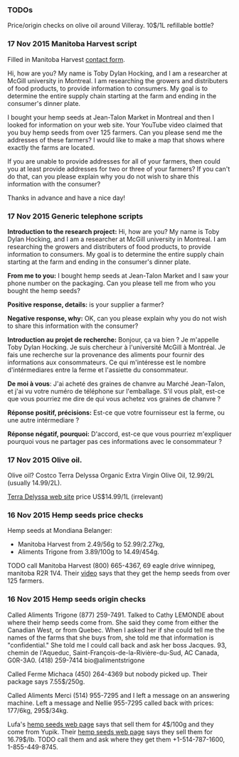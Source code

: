 *** TODOs

Price/origin checks on olive oil around Villeray. 10$/1L refillable
bottle?

*** 17 Nov 2015 Manitoba Harvest script

Filled in Manitoba Harvest [[http://manitobaharvest.com/contact.html][contact form]].

Hi, how are you? My name is Toby Dylan Hocking, and I am a researcher
at McGill university in Montreal. I am researching the growers and
distributers of food products, to provide information to consumers. My
goal is to determine the entire supply chain starting at the farm and
ending in the consumer's dinner plate.

I bought your hemp seeds at Jean-Talon Market in Montreal and then I
looked for information on your web site. Your YouTube video claimed
that you buy hemp seeds from over 125 farmers. Can you please send me
the addresses of these farmers? I would like to make a map that shows
where exactly the farms are located.

If you are unable to provide addresses for all of your farmers, then
could you at least provide addresses for two or three of your farmers?
If you can't do that, can you please explain why you do not wish to
share this information with the consumer?

Thanks in advance and have a nice day!

*** 17 Nov 2015 Generic telephone scripts

*Introduction to the research project:* Hi, how are you? My name is
Toby Dylan Hocking, and I am a researcher at McGill university in
Montreal. I am researching the growers and distributers of food
products, to provide information to consumers. My goal is to determine
the entire supply chain starting at the farm and ending in the
consumer's dinner plate.

*From me to you:* I bought hemp seeds at Jean-Talon Market and I saw
your phone number on the packaging. Can you please tell me from who
you bought the hemp seeds?

*Positive response, details:* is your supplier a farmer?

*Negative response, why:* OK, can you please explain why you do not
wish to share this information with the consumer?

*Introduction au projet de recherche:* Bonjour, ça va bien ? Je
m'appelle Toby Dylan Hocking. Je suis chercheur à l'université McGill
à Montréal. Je fais une recherche sur la provenance des aliments pour
fournir des informations aux consommateurs. Ce qui m'intéresse est le
nombre d'intérmediares entre la ferme et l'assiette du consommateur.

*De moi à vous*: J'ai acheté des graines de chanvre au Marché
Jean-Talon, et j'ai vu votre numéro de téléphone sur l'emballage. S'il
vous plaît, est-ce que vous pourriez me dire de qui vous achetez vos
graines de chanvre ?

*Réponse positif, précisions:* Est-ce que votre fournisseur est la
ferme, ou une autre intérmediare ?

*Réponse négatif, pourquoi:* D'accord, est-ce que vous pourriez
m'expliquer pourquoi vous ne partager pas ces informations avec le
consommateur ?

*** 17 Nov 2015 Olive oil.

Olive oil? Costco Terra Delyssa Organic Extra Virgin Olive Oil,
12.99/2L (usually 14.99/2L).

[[http://www.terradelyssa.com/product/get/tplParam/3/language/en][Terra Delyssa web site]] price US$14.99/1L (irrelevant)

*** 16 Nov 2015 Hemp seeds price checks

Hemp seeds at Mondiana Belanger:
- Manitoba Harvest from 2.49/56g to 52.99/2.27kg, 
- Aliments Trigone from 3.89/100g to 14.49/454g.

TODO call Manitoba Harvest (800) 665-4367, 69 eagle drive winnipeg,
manitoba R2R 1V4. Their [[https://www.youtube.com/watch?v=8lBTILYe4Rw][video]] says that they get the hemp seeds from
over 125 farmers.

*** 16 Nov 2015 Hemp seeds origin checks

Called Aliments Trigone (877) 259-7491. Talked to Cathy LEMONDE about
where their hemp seeds come from. She said they come from either the
Canadian West, or from Quebec. When I asked her if she could tell me
the names of the farms that she buys from, she told me that
information is "confidential." She told me I could call back and ask
her boss Jacques. 93, chemin de l'Aqueduc,
Saint-François-de-la-Rivière-du-Sud, AC Canada, G0R-3A0. (418)
259-7414 bio@alimentstrigone

Called Ferme Michaca (450) 264-4369 but nobody picked up. Their
package says 7.55$/250g.

Called Aliments Merci (514) 955-7295 and I left a message on an
answering machine. Left a message and Nellie 955-7295 called back with
prices: 177/6kg, 295$/34kg.

Lufa's [[https://montreal.lufa.com/en/superMarket/product/slug/3603-graines-de-chanvre-bios/id/3603][hemp seeds web page]] says that sell them for 4$/100g and they
come from Yupik. Their [[http://www.yupik.ca/products/10019-ORGANIC-HULLED-HEMP-SEEDS/][hemp seeds web page]] says they sell them for
16.79$/lb. TODO call them and ask where they get them +1-514-787-1600,
1-855-449-8745.
